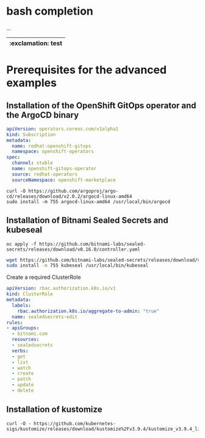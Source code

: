 * bash completion

  ...

  |--------------------|
  | :exclamation: test |
  |--------------------|


* Prerequisites for the advanced examples

** Installation of the OpenShift GitOps operator and the ArgoCD binary

    #+begin_src yaml
apiVersion: operators.coreos.com/v1alpha1
kind: Subscription
metadata:
  name: redhat-openshift-gitops
  namespace: openshift-operators
spec:
  channel: stable
  name: openshift-gitops-operator
  source: redhat-operators
  sourceNamespace: openshift-marketplace
    #+end_src

  #+begin_src
curl -O https://github.com/argoproj/argo-cd/releases/download/v2.0.2/argocd-linux-amd64
sudo install -m 755 argocd-linux-amd64 /usr/local/bin/argocd
  #+end_src

** Installation of Bitnami Sealed Secrets and kubeseal

    #+begin_src
oc apply -f https://github.com/bitnami-labs/sealed-secrets/releases/download/v0.16.0/controller.yaml
    #+end_src

    #+begin_src sh
wget https://github.com/bitnami-labs/sealed-secrets/releases/download/v0.16.0/kubeseal-linux-amd64 -O kubeseal
sudo install -m 755 kubeseal /usr/local/bin/kubeseal
    #+end_src

    Create a required ClusterRole

    #+begin_src yaml
apiVersion: rbac.authorization.k8s.io/v1
kind: ClusterRole
metadata:
  labels:
    rbac.authorization.k8s.io/aggregate-to-admin: "true"
  name: sealedsecrets-edit
rules:
- apiGroups:
  - bitnami.com
  resources:
  - sealedsecrets
  verbs:
  - get
  - list
  - watch
  - create
  - patch
  - update
  - delete
    #+end_src

** Installation of kustomize

    #+begin_src
curl -O - https://github.com/kubernetes-sigs/kustomize/releases/download/kustomize%2Fv3.9.4/kustomize_v3.9.4_linux_amd64.tar.gz
    #+end_src
